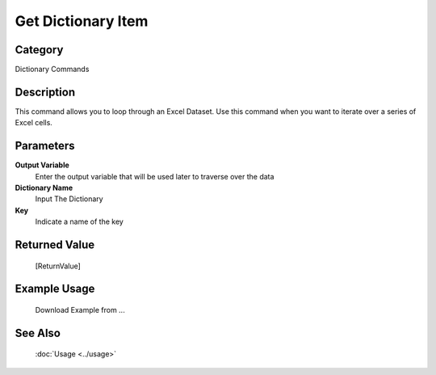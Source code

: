 Get Dictionary Item
===================

Category
--------
Dictionary Commands

Description
-----------

This command allows you to loop through an Excel Dataset. Use this command when you want to iterate over a series of Excel cells.

Parameters
----------

**Output Variable**
	Enter the output variable that will be used later to traverse over the data

**Dictionary Name**
	Input The Dictionary

**Key**
	Indicate a name of the key



Returned Value
--------------
	[ReturnValue]

Example Usage
-------------

	Download Example from ...

See Also
--------
	:doc:`Usage <../usage>`
	
